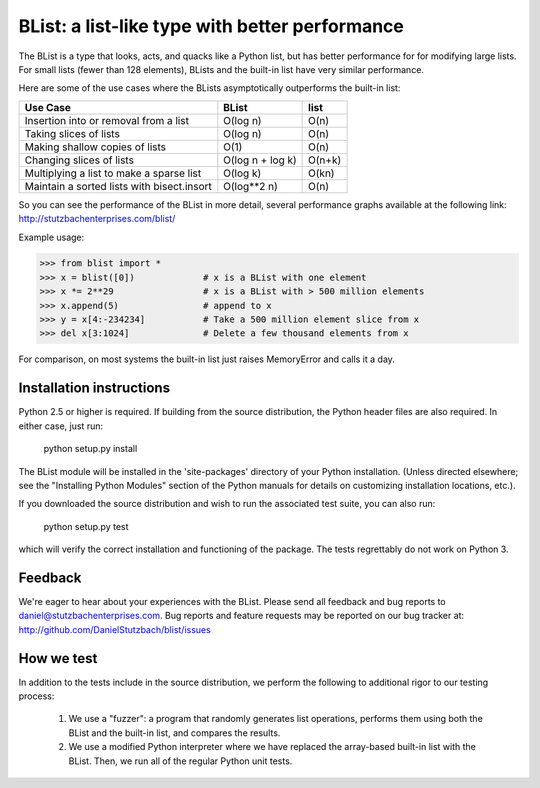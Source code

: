 BList: a list-like type with better performance
===============================================

The BList is a type that looks, acts, and quacks like a Python list,
but has better performance for for modifying large lists.  For small
lists (fewer than 128 elements), BLists and the built-in list have
very similar performance.

Here are some of the use cases where the BLists asymptotically
outperforms the built-in list:

========================================== ================  =========
Use Case                                   BList             list
========================================== ================  =========
Insertion into or removal from a list      O(log n)          O(n)
Taking slices of lists                     O(log n)          O(n)
Making shallow copies of lists             O(1)              O(n)
Changing slices of lists                   O(log n + log k)  O(n+k)
Multiplying a list to make a sparse list   O(log k)          O(kn)
Maintain a sorted lists with bisect.insort O(log**2 n)       O(n)
========================================== ================  =========

So you can see the performance of the BList in more detail, several
performance graphs available at the following link:
http://stutzbachenterprises.com/blist/

Example usage:

>>> from blist import *
>>> x = blist([0])             # x is a BList with one element
>>> x *= 2**29                 # x is a BList with > 500 million elements
>>> x.append(5)                # append to x
>>> y = x[4:-234234]           # Take a 500 million element slice from x
>>> del x[3:1024]              # Delete a few thousand elements from x

For comparison, on most systems the built-in list just raises
MemoryError and calls it a day.

Installation instructions
-------------------------

Python 2.5 or higher is required.  If building from the source
distribution, the Python header files are also required.  In either
case, just run:

       python setup.py install

The BList module will be installed in the 'site-packages' directory of
your Python installation.  (Unless directed elsewhere; see the
"Installing Python Modules" section of the Python manuals for details
on customizing installation locations, etc.).

If you downloaded the source distribution and wish to run the
associated test suite, you can also run:

        python setup.py test

which will verify the correct installation and functioning of the
package.  The tests regrettably do not work on Python 3.

Feedback
--------

We're eager to hear about your experiences with the BList.  Please
send all feedback and bug reports to daniel@stutzbachenterprises.com.
Bug reports and feature requests may be reported on our bug tracker
at: http://github.com/DanielStutzbach/blist/issues

How we test
-----------

In addition to the tests include in the source distribution, we
perform the following to additional rigor to our testing process:

    1. We use a "fuzzer": a program that randomly generates list
       operations, performs them using both the BList and the built-in
       list, and compares the results.

    2. We use a modified Python interpreter where we have replaced the
       array-based built-in list with the BList.  Then, we run all of
       the regular Python unit tests.
